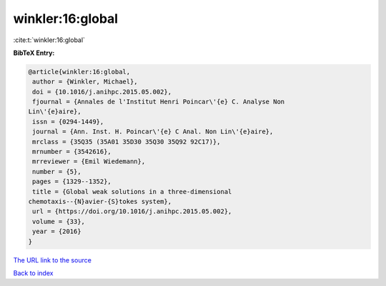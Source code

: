 winkler:16:global
=================

:cite:t:`winkler:16:global`

**BibTeX Entry:**

.. code-block:: bibtex

   @article{winkler:16:global,
    author = {Winkler, Michael},
    doi = {10.1016/j.anihpc.2015.05.002},
    fjournal = {Annales de l'Institut Henri Poincar\'{e} C. Analyse Non
   Lin\'{e}aire},
    issn = {0294-1449},
    journal = {Ann. Inst. H. Poincar\'{e} C Anal. Non Lin\'{e}aire},
    mrclass = {35Q35 (35A01 35D30 35Q30 35Q92 92C17)},
    mrnumber = {3542616},
    mrreviewer = {Emil Wiedemann},
    number = {5},
    pages = {1329--1352},
    title = {Global weak solutions in a three-dimensional
   chemotaxis--{N}avier-{S}tokes system},
    url = {https://doi.org/10.1016/j.anihpc.2015.05.002},
    volume = {33},
    year = {2016}
   }

`The URL link to the source <ttps://doi.org/10.1016/j.anihpc.2015.05.002}>`__


`Back to index <../By-Cite-Keys.html>`__
